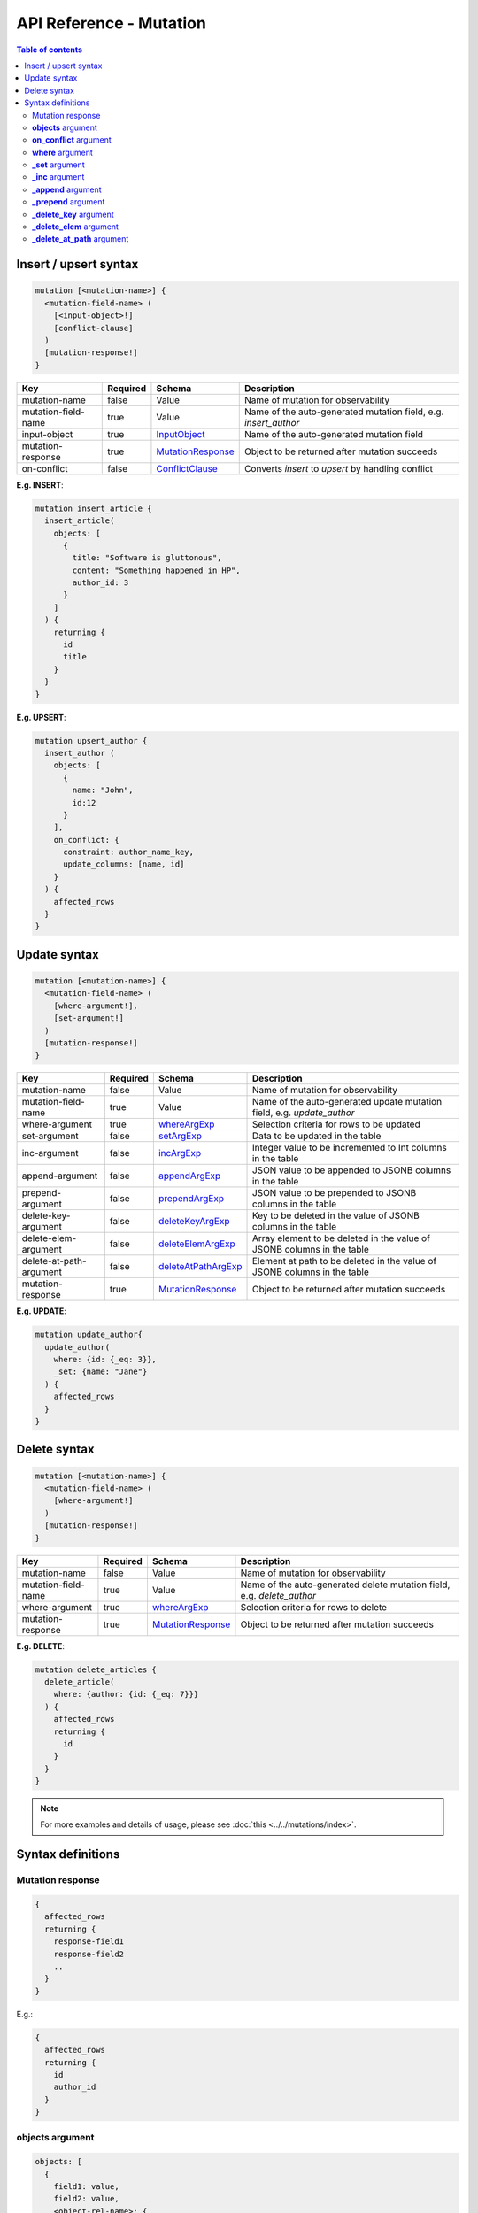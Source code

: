 .. meta::
   :description: User's manual for using mutations with the Hasura GraphQL API
   :keywords: hasura, docs, GraphQL API, API reference, mutation

API Reference - Mutation
========================

.. contents:: Table of contents
  :backlinks: none
  :depth: 2
  :local:

.. _insert_upsert_syntax:

Insert / upsert syntax
----------------------

.. code-block:: none

    mutation [<mutation-name>] {
      <mutation-field-name> (
        [<input-object>!]
        [conflict-clause]
      )
      [mutation-response!]
    }

.. list-table::
   :header-rows: 1

   * - Key
     - Required
     - Schema
     - Description
   * - mutation-name
     - false
     - Value
     - Name of mutation for observability
   * - mutation-field-name
     - true
     - Value
     - Name of the auto-generated mutation field, e.g. *insert_author*
   * - input-object
     - true
     - InputObject_
     - Name of the auto-generated mutation field
   * - mutation-response
     - true
     - MutationResponse_
     - Object to be returned after mutation succeeds
   * - on-conflict
     - false
     - ConflictClause_
     - Converts *insert* to *upsert* by handling conflict

**E.g. INSERT**:

.. code-block:: graphql

    mutation insert_article {
      insert_article(
        objects: [
          {
            title: "Software is gluttonous",
            content: "Something happened in HP",
            author_id: 3
          }
        ]
      ) {
        returning {
          id
          title
        }
      }
    }

**E.g. UPSERT**:

.. code-block:: graphql

    mutation upsert_author {
      insert_author (
        objects: [
          {
            name: "John",
            id:12
          }
        ],
        on_conflict: {
          constraint: author_name_key,
          update_columns: [name, id]
        }
      ) {
        affected_rows
      }
    }

.. _update_syntax:

Update syntax
-------------

.. code-block:: none

    mutation [<mutation-name>] {
      <mutation-field-name> (
        [where-argument!],
        [set-argument!]
      )
      [mutation-response!]
    }

.. list-table::
   :header-rows: 1

   * - Key
     - Required
     - Schema
     - Description
   * - mutation-name
     - false
     - Value
     - Name of mutation for observability
   * - mutation-field-name
     - true
     - Value
     - Name of the auto-generated update mutation field, e.g. *update_author*
   * - where-argument
     - true
     - whereArgExp_
     - Selection criteria for rows to be updated
   * - set-argument
     - false
     - setArgExp_
     - Data to be updated in the table
   * - inc-argument
     - false
     - incArgExp_
     - Integer value to be incremented to Int columns in the table
   * - append-argument
     - false
     - appendArgExp_
     - JSON value to be appended to JSONB columns in the table
   * - prepend-argument
     - false
     - prependArgExp_
     - JSON value to be prepended to JSONB columns in the table
   * - delete-key-argument
     - false
     - deleteKeyArgExp_
     - Key to be deleted in the value of JSONB columns in the table
   * - delete-elem-argument
     - false
     - deleteElemArgExp_
     - Array element to be deleted in the value of JSONB columns in the table
   * - delete-at-path-argument
     - false
     - deleteAtPathArgExp_
     - Element at path to be deleted in the value of JSONB columns in the table
   * - mutation-response
     - true
     - MutationResponse_
     - Object to be returned after mutation succeeds

**E.g. UPDATE**:

.. code-block:: graphql

    mutation update_author{
      update_author(
        where: {id: {_eq: 3}},
        _set: {name: "Jane"}
      ) {
        affected_rows
      }
    }

.. _delete_syntax:

Delete syntax
-------------

.. code-block:: none

    mutation [<mutation-name>] {
      <mutation-field-name> (
        [where-argument!]
      )
      [mutation-response!]
    }

.. list-table::
   :header-rows: 1

   * - Key
     - Required
     - Schema
     - Description
   * - mutation-name
     - false
     - Value
     - Name of mutation for observability
   * - mutation-field-name
     - true
     - Value
     - Name of the auto-generated delete mutation field, e.g. *delete_author*
   * - where-argument
     - true
     - whereArgExp_
     - Selection criteria for rows to delete
   * - mutation-response
     - true
     - MutationResponse_
     - Object to be returned after mutation succeeds

**E.g. DELETE**:

.. code-block:: graphql

    mutation delete_articles {
      delete_article(
        where: {author: {id: {_eq: 7}}}
      ) {
        affected_rows
        returning {
          id
        }
      }
    }


.. note::

    For more examples and details of usage, please see :doc:`this <../../mutations/index>`.

Syntax definitions
------------------

.. _MutationResponse:

Mutation response
^^^^^^^^^^^^^^^^^
.. code-block:: none

    {
      affected_rows
      returning {
        response-field1
        response-field2
        ..
      }
    }

E.g.:

.. code-block:: graphql

    {
      affected_rows
      returning {
        id
        author_id
      }
    }

.. _InputObject:

**objects** argument
^^^^^^^^^^^^^^^^^^^^

.. code-block:: none

    objects: [
      {
        field1: value,
        field2: value,
        <object-rel-name>: {
          data: <Input-Object>!,
          on_conflict: <Conflict-Clause>
        },
        <array-rel-name>: {
          data: [<Input-Object>!]!,
          on_conflict: <Conflict-Clause>
        }
        ..
      },
      ..
    ]
    # no nested objects

E.g.:

.. code-block:: graphql

    objects: [
      {
        title: "Software is eating the world",
        content: "This week, Hewlett-Packard...",
        author: {
          data: {
            id: 1,
            name: "Sydney"
          }
        }
      }
    ]

.. _ConflictClause:

**on_conflict** argument
^^^^^^^^^^^^^^^^^^^^^^^^
The conflict clause is used to convert an *insert* query to an *upsert* query. *Upsert* respects the table's *update*
permissions before editing an existing row in case of a conflict. Hence the conflict clause is permitted only if a
table has *update* permissions defined.

.. code-block:: none

    on_conflict: {
      constraint: table_constraint!
      update_columns: [table_update_column!]!
      where: table_bool_exp
    }

E.g.:

.. code-block:: graphql

    on_conflict: {
      constraint: author_name_key
      update_columns: [name]
      where: {id: {_lt: 1}}
    }

.. _whereArgExp:

**where** argument
^^^^^^^^^^^^^^^^^^

.. parsed-literal::

    where: BoolExp_

BoolExp
*******

.. parsed-literal::

    AndExp_ | OrExp_ | NotExp_ | TrueExp_ | ColumnExp_

AndExp
######

.. parsed-literal::

    {
      _and: [BoolExp_]
    }


OrExp
#####

.. parsed-literal::

    {
      _or: [BoolExp_]
    }

NotExp
######

.. parsed-literal::

    {
      _not: BoolExp_
    }


TrueExp
#######

.. parsed-literal::

    {}

ColumnExp
#########

.. parsed-literal::

    {
      field-name: {Operator_: Value }
    }

Operator
########

**Generic operators (all column types except json, jsonb):**

- ``_eq``
- ``_ne``
- ``_in``
- ``_nin``
- ``_gt``
- ``_lt``
- ``_gte``
- ``_lte``

**Operators for comparing columns (all column types except json, jsonb)**:

- ``_ceq``
- ``_cneq``
- ``_cgt``
- ``_clt``
- ``_cgte``
- ``_cnlte``

**Text related operators:**

- ``_like``
- ``_nlike``
- ``_ilike``
- ``_nilike``
- ``_similar``
- ``_nsimilar``

**Checking for NULL values:**

- ``_is_null`` (takes true/false as values)

.. _setArgExp:

**_set** argument
^^^^^^^^^^^^^^^^^

.. code-block:: none

    _set: {
      field-name-1 : value,
      field-name-2 : value,
      ..
    }

.. _incArgExp:

**_inc** argument
^^^^^^^^^^^^^^^^^

.. code-block:: none

   _inc: {
     field-name-1 : int-value,
     field-name-2 : int-value,
     ..
   }

.. _appendArgExp:

**_append** argument
^^^^^^^^^^^^^^^^^^^^

.. code-block:: none

   _append: {
     field-name-1 : $json-variable-1,
     field-name-2 : $json-variable-1,
     ..
   }

E.g.

.. code-block:: json

   {
     "json-variable-1": "value",
     "json-variable-2": "value"
   }

.. _prependArgExp:

**_prepend** argument
^^^^^^^^^^^^^^^^^^^^^

.. code-block:: none

   _prepend: {
     field-name-1 : $json-variable-1,
     field-name-2 : $json-variable-1,
     ..
   }

E.g.

.. code-block:: json

   {
     "json-variable-1": "value",
     "json-variable-2": "value"
   }

.. _deleteKeyArgExp:

**_delete_key** argument
^^^^^^^^^^^^^^^^^^^^^^^^

.. code-block:: none

   _delete_key: {
     field-name-1 : "key",
     field-name-2 : "key",
     ..
   }

.. _deleteElemArgExp:

**_delete_elem** argument
^^^^^^^^^^^^^^^^^^^^^^^^^

.. code-block:: none

   _delete_elem: {
     field-name-1 : int-index,
     field-name-2 : int-index,
     ..
   }

.. _deleteAtPathArgExp:

**_delete_at_path** argument
^^^^^^^^^^^^^^^^^^^^^^^^^^^^

.. code-block:: none

   _delete_at_path: {
     field-name-1 : ["path-array"],
     field-name-2 : ["path-array"],
     ..
   }
